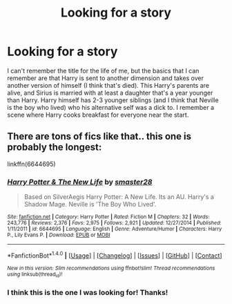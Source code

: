 #+TITLE: Looking for a story

* Looking for a story
:PROPERTIES:
:Author: AzizoftheRebellion
:Score: 6
:DateUnix: 1496720882.0
:DateShort: 2017-Jun-06
:FlairText: Request
:END:
I can't remember the title for the life of me, but the basics that I can remember are that Harry is sent to another dimension and takes over another version of himself (I think that's died). This Harry's parents are alive, and Sirius is married with at least a daughter that's a year younger than Harry. Harry himself has 2-3 younger siblings (and I think that Neville is the boy who lived) who his alternative self was a dick to. I remember a scene where Harry cooks breakfast for everyone near the start.


** There are tons of fics like that.. this one is probably the longest:

linkffn(6644695)
:PROPERTIES:
:Author: Edocsiru
:Score: 1
:DateUnix: 1496729847.0
:DateShort: 2017-Jun-06
:END:

*** [[http://www.fanfiction.net/s/6644695/1/][*/Harry Potter & The New Life/*]] by [[https://www.fanfiction.net/u/2237592/smaster28][/smaster28/]]

#+begin_quote
  Based on SilverAegis Harry Potter: A New Life. Its an AU. Harry's a Shadow Mage. Neville is 'The Boy Who Lived'.
#+end_quote

^{/Site/: [[http://www.fanfiction.net/][fanfiction.net]] *|* /Category/: Harry Potter *|* /Rated/: Fiction M *|* /Chapters/: 32 *|* /Words/: 243,776 *|* /Reviews/: 2,376 *|* /Favs/: 2,975 *|* /Follows/: 2,921 *|* /Updated/: 12/27/2014 *|* /Published/: 1/11/2011 *|* /id/: 6644695 *|* /Language/: English *|* /Genre/: Adventure/Humor *|* /Characters/: Harry P., Lily Evans P. *|* /Download/: [[http://www.ff2ebook.com/old/ffn-bot/index.php?id=6644695&source=ff&filetype=epub][EPUB]] or [[http://www.ff2ebook.com/old/ffn-bot/index.php?id=6644695&source=ff&filetype=mobi][MOBI]]}

--------------

*FanfictionBot*^{1.4.0} *|* [[[https://github.com/tusing/reddit-ffn-bot/wiki/Usage][Usage]]] | [[[https://github.com/tusing/reddit-ffn-bot/wiki/Changelog][Changelog]]] | [[[https://github.com/tusing/reddit-ffn-bot/issues/][Issues]]] | [[[https://github.com/tusing/reddit-ffn-bot/][GitHub]]] | [[[https://www.reddit.com/message/compose?to=tusing][Contact]]]

^{/New in this version: Slim recommendations using/ ffnbot!slim! /Thread recommendations using/ linksub(thread_id)!}
:PROPERTIES:
:Author: FanfictionBot
:Score: 1
:DateUnix: 1496729880.0
:DateShort: 2017-Jun-06
:END:


*** I think this is the one I was looking for! Thanks!
:PROPERTIES:
:Author: AzizoftheRebellion
:Score: 1
:DateUnix: 1496750967.0
:DateShort: 2017-Jun-06
:END:
